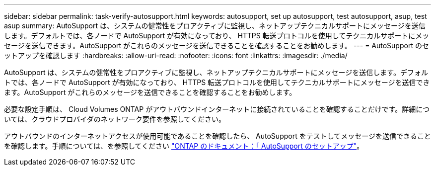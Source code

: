 ---
sidebar: sidebar 
permalink: task-verify-autosupport.html 
keywords: autosupport, set up autosupport, test autosupport, asup, test asup 
summary: AutoSupport は、システムの健常性をプロアクティブに監視し、ネットアップテクニカルサポートにメッセージを送信します。デフォルトでは、各ノードで AutoSupport が有効になっており、 HTTPS 転送プロトコルを使用してテクニカルサポートにメッセージを送信できます。AutoSupport がこれらのメッセージを送信できることを確認することをお勧めします。 
---
= AutoSupport のセットアップを確認します
:hardbreaks:
:allow-uri-read: 
:nofooter: 
:icons: font
:linkattrs: 
:imagesdir: ./media/


[role="lead"]
AutoSupport は、システムの健常性をプロアクティブに監視し、ネットアップテクニカルサポートにメッセージを送信します。デフォルトでは、各ノードで AutoSupport が有効になっており、 HTTPS 転送プロトコルを使用してテクニカルサポートにメッセージを送信できます。AutoSupport がこれらのメッセージを送信できることを確認することをお勧めします。

必要な設定手順は、 Cloud Volumes ONTAP がアウトバウンドインターネットに接続されていることを確認することだけです。詳細については、クラウドプロバイダのネットワーク要件を参照してください。

ifdef::aws[]

* link:reference-networking-aws.html["AWS ネットワークの要件"]


endif::aws[]

ifdef::azure[]

* link:reference-networking-azure.html["Azure ネットワークの要件"]


endif::azure[]

ifdef::gcp[]

* link:reference-networking-gcp.html["Google Cloud のネットワーク要件"]


endif::gcp[]

アウトバウンドのインターネットアクセスが使用可能であることを確認したら、 AutoSupport をテストしてメッセージを送信できることを確認します。手順については、を参照してください https://docs.netapp.com/us-en/ontap/system-admin/setup-autosupport-task.html["ONTAP のドキュメント：「 AutoSupport のセットアップ"^]。
